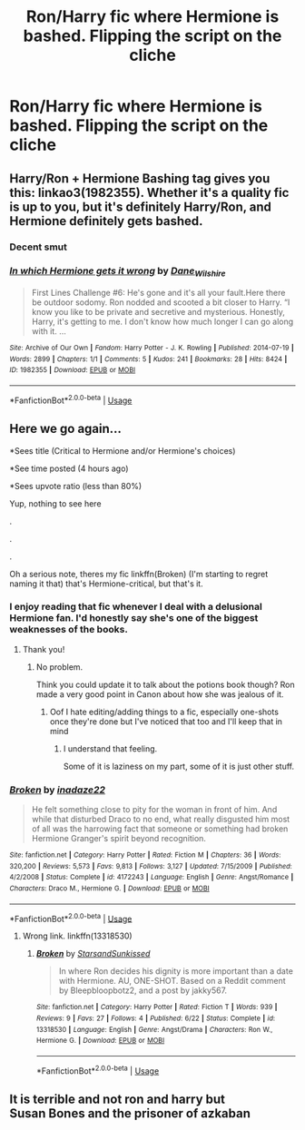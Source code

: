 #+TITLE: Ron/Harry fic where Hermione is bashed. Flipping the script on the cliche

* Ron/Harry fic where Hermione is bashed. Flipping the script on the cliche
:PROPERTIES:
:Author: Bleepbloopbotz2
:Score: 6
:DateUnix: 1569349041.0
:DateShort: 2019-Sep-24
:FlairText: Prompt/Request
:END:

** Harry/Ron + Hermione Bashing tag gives you this: linkao3(1982355). Whether it's a quality fic is up to you, but it's definitely Harry/Ron, and Hermione definitely gets bashed.
:PROPERTIES:
:Author: neymovirne
:Score: 4
:DateUnix: 1569352143.0
:DateShort: 2019-Sep-24
:END:

*** Decent smut
:PROPERTIES:
:Author: Bleepbloopbotz2
:Score: 1
:DateUnix: 1569357187.0
:DateShort: 2019-Sep-25
:END:


*** [[https://archiveofourown.org/works/1982355][*/In which Hermione gets it wrong/*]] by [[https://www.archiveofourown.org/users/Dane_Wilshire/pseuds/Dane_Wilshire][/Dane_Wilshire/]]

#+begin_quote
  First Lines Challenge #6: He's gone and it's all your fault.Here there be outdoor sodomy. Ron nodded and scooted a bit closer to Harry. “I know you like to be private and secretive and mysterious. Honestly, Harry, it's getting to me. I don't know how much longer I can go along with it. ...
#+end_quote

^{/Site/:} ^{Archive} ^{of} ^{Our} ^{Own} ^{*|*} ^{/Fandom/:} ^{Harry} ^{Potter} ^{-} ^{J.} ^{K.} ^{Rowling} ^{*|*} ^{/Published/:} ^{2014-07-19} ^{*|*} ^{/Words/:} ^{2899} ^{*|*} ^{/Chapters/:} ^{1/1} ^{*|*} ^{/Comments/:} ^{5} ^{*|*} ^{/Kudos/:} ^{241} ^{*|*} ^{/Bookmarks/:} ^{28} ^{*|*} ^{/Hits/:} ^{8424} ^{*|*} ^{/ID/:} ^{1982355} ^{*|*} ^{/Download/:} ^{[[https://archiveofourown.org/downloads/1982355/In%20which%20Hermione%20gets.epub?updated_at=1408072489][EPUB]]} ^{or} ^{[[https://archiveofourown.org/downloads/1982355/In%20which%20Hermione%20gets.mobi?updated_at=1408072489][MOBI]]}

--------------

*FanfictionBot*^{2.0.0-beta} | [[https://github.com/tusing/reddit-ffn-bot/wiki/Usage][Usage]]
:PROPERTIES:
:Author: FanfictionBot
:Score: 0
:DateUnix: 1569352218.0
:DateShort: 2019-Sep-24
:END:


** Here we go again...

*Sees title (Critical to Hermione and/or Hermione's choices)

*See time posted (4 hours ago)

*Sees upvote ratio (less than 80%)

Yup, nothing to see here

.

.

.

Oh a serious note, theres my fic linkffn(Broken) (I'm starting to regret naming it that) that's Hermione-critical, but that's it.
:PROPERTIES:
:Author: YOB1997
:Score: 1
:DateUnix: 1569363788.0
:DateShort: 2019-Sep-25
:END:

*** I enjoy reading that fic whenever I deal with a delusional Hermione fan. I'd honestly say she's one of the biggest weaknesses of the books.
:PROPERTIES:
:Score: 1
:DateUnix: 1569383706.0
:DateShort: 2019-Sep-25
:END:

**** Thank you!
:PROPERTIES:
:Author: YOB1997
:Score: 1
:DateUnix: 1569396764.0
:DateShort: 2019-Sep-25
:END:

***** No problem.

Think you could update it to talk about the potions book though? Ron made a very good point in Canon about how she was jealous of it.
:PROPERTIES:
:Score: 1
:DateUnix: 1569420378.0
:DateShort: 2019-Sep-25
:END:

****** Oof I hate editing/adding things to a fic, especially one-shots once they're done but I've noticed that too and I'll keep that in mind
:PROPERTIES:
:Author: YOB1997
:Score: 1
:DateUnix: 1569442379.0
:DateShort: 2019-Sep-25
:END:

******* I understand that feeling.

Some of it is laziness on my part, some of it is just other stuff.
:PROPERTIES:
:Score: 1
:DateUnix: 1569442731.0
:DateShort: 2019-Sep-25
:END:


*** [[https://www.fanfiction.net/s/4172243/1/][*/Broken/*]] by [[https://www.fanfiction.net/u/1394384/inadaze22][/inadaze22/]]

#+begin_quote
  He felt something close to pity for the woman in front of him. And while that disturbed Draco to no end, what really disgusted him most of all was the harrowing fact that someone or something had broken Hermione Granger's spirit beyond recognition.
#+end_quote

^{/Site/:} ^{fanfiction.net} ^{*|*} ^{/Category/:} ^{Harry} ^{Potter} ^{*|*} ^{/Rated/:} ^{Fiction} ^{M} ^{*|*} ^{/Chapters/:} ^{36} ^{*|*} ^{/Words/:} ^{320,200} ^{*|*} ^{/Reviews/:} ^{5,573} ^{*|*} ^{/Favs/:} ^{9,813} ^{*|*} ^{/Follows/:} ^{3,127} ^{*|*} ^{/Updated/:} ^{7/15/2009} ^{*|*} ^{/Published/:} ^{4/2/2008} ^{*|*} ^{/Status/:} ^{Complete} ^{*|*} ^{/id/:} ^{4172243} ^{*|*} ^{/Language/:} ^{English} ^{*|*} ^{/Genre/:} ^{Angst/Romance} ^{*|*} ^{/Characters/:} ^{Draco} ^{M.,} ^{Hermione} ^{G.} ^{*|*} ^{/Download/:} ^{[[http://www.ff2ebook.com/old/ffn-bot/index.php?id=4172243&source=ff&filetype=epub][EPUB]]} ^{or} ^{[[http://www.ff2ebook.com/old/ffn-bot/index.php?id=4172243&source=ff&filetype=mobi][MOBI]]}

--------------

*FanfictionBot*^{2.0.0-beta} | [[https://github.com/tusing/reddit-ffn-bot/wiki/Usage][Usage]]
:PROPERTIES:
:Author: FanfictionBot
:Score: 0
:DateUnix: 1569363807.0
:DateShort: 2019-Sep-25
:END:

**** Wrong link. linkffn(13318530)
:PROPERTIES:
:Author: YOB1997
:Score: 2
:DateUnix: 1569366600.0
:DateShort: 2019-Sep-25
:END:

***** [[https://www.fanfiction.net/s/13318530/1/][*/Broken/*]] by [[https://www.fanfiction.net/u/3794507/StarsandSunkissed][/StarsandSunkissed/]]

#+begin_quote
  In where Ron decides his dignity is more important than a date with Hermione. AU, ONE-SHOT. Based on a Reddit comment by Bleepbloopbotz2, and a post by jakky567.
#+end_quote

^{/Site/:} ^{fanfiction.net} ^{*|*} ^{/Category/:} ^{Harry} ^{Potter} ^{*|*} ^{/Rated/:} ^{Fiction} ^{T} ^{*|*} ^{/Words/:} ^{939} ^{*|*} ^{/Reviews/:} ^{9} ^{*|*} ^{/Favs/:} ^{27} ^{*|*} ^{/Follows/:} ^{4} ^{*|*} ^{/Published/:} ^{6/22} ^{*|*} ^{/Status/:} ^{Complete} ^{*|*} ^{/id/:} ^{13318530} ^{*|*} ^{/Language/:} ^{English} ^{*|*} ^{/Genre/:} ^{Angst/Drama} ^{*|*} ^{/Characters/:} ^{Ron} ^{W.,} ^{Hermione} ^{G.} ^{*|*} ^{/Download/:} ^{[[http://www.ff2ebook.com/old/ffn-bot/index.php?id=13318530&source=ff&filetype=epub][EPUB]]} ^{or} ^{[[http://www.ff2ebook.com/old/ffn-bot/index.php?id=13318530&source=ff&filetype=mobi][MOBI]]}

--------------

*FanfictionBot*^{2.0.0-beta} | [[https://github.com/tusing/reddit-ffn-bot/wiki/Usage][Usage]]
:PROPERTIES:
:Author: FanfictionBot
:Score: 2
:DateUnix: 1569366609.0
:DateShort: 2019-Sep-25
:END:


** It is terrible and not ron and harry but\\
Susan Bones and the prisoner of azkaban
:PROPERTIES:
:Score: -1
:DateUnix: 1569351487.0
:DateShort: 2019-Sep-24
:END:
